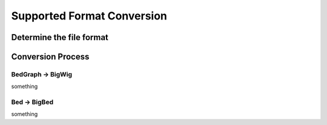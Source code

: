 Supported Format Conversion
==========================================================

Determine the file format
----------------------

Conversion Process
----------------------

BedGraph -> BigWig
~~~~~~~~~~
something


Bed -> BigBed
~~~~~~~~~~
something



